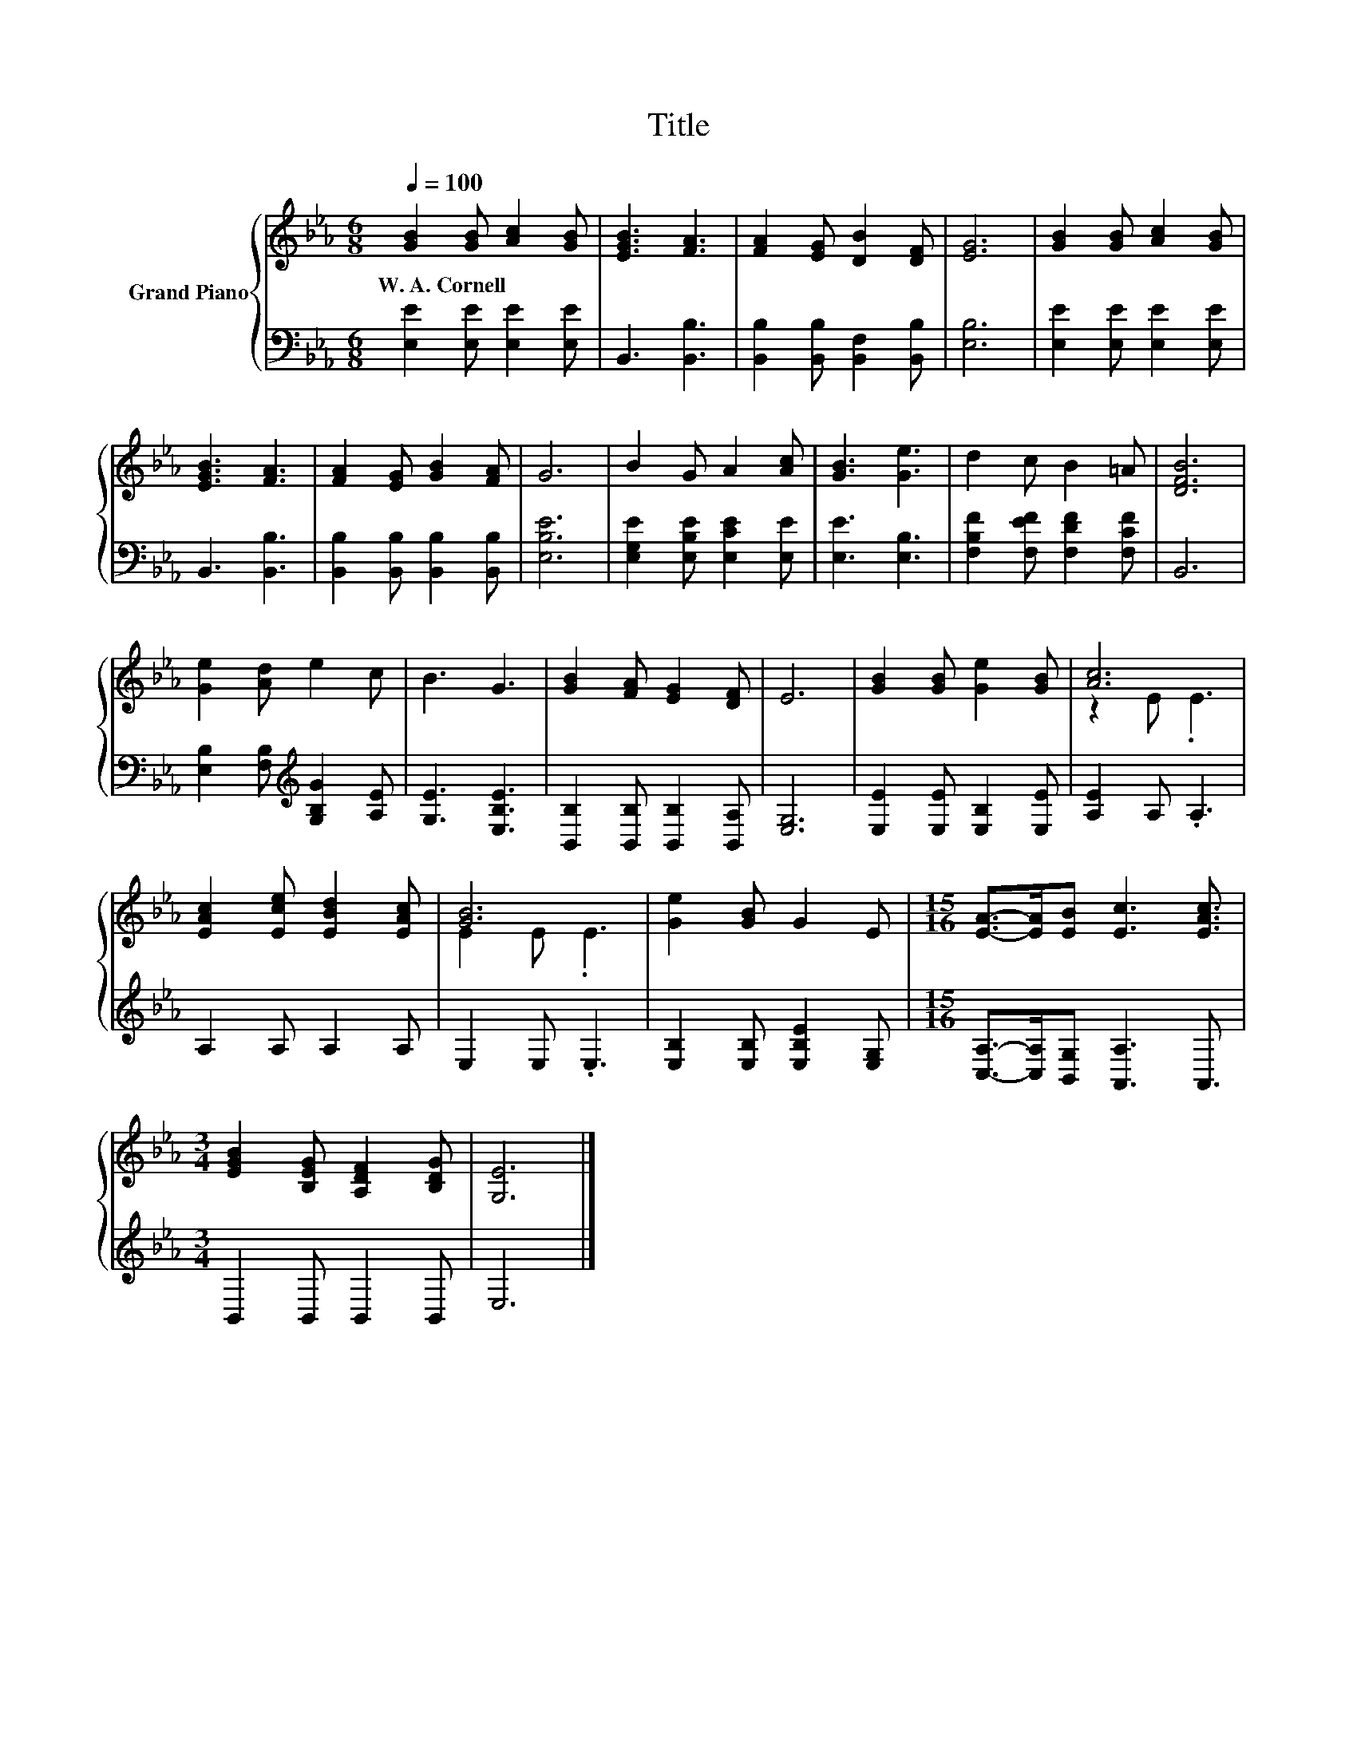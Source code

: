 X:1
T:Title
%%score { ( 1 3 ) | 2 }
L:1/8
Q:1/4=100
M:6/8
K:Eb
V:1 treble nm="Grand Piano"
V:3 treble 
V:2 bass 
V:1
 [GB]2 [GB] [Ac]2 [GB] | [EGB]3 [FA]3 | [FA]2 [EG] [DB]2 [DF] | [EG]6 | [GB]2 [GB] [Ac]2 [GB] | %5
w: W.~A.~Cornell * * *|||||
 [EGB]3 [FA]3 | [FA]2 [EG] [GB]2 [FA] | G6 | B2 G A2 [Ac] | [GB]3 [Ge]3 | d2 c B2 =A | [DFB]6 | %12
w: |||||||
 [Ge]2 [Ad] e2 c | B3 G3 | [GB]2 [FA] [EG]2 [DF] | E6 | [GB]2 [GB] [Ge]2 [GB] | [Ac]6 | %18
w: ||||||
 [EAc]2 [Ece] [EBd]2 [EAc] | [GB]6 | [Ge]2 [GB] G2 E |[M:15/16] [EA]->[EA][EB] [Ec]3 [EAc]3/2 | %22
w: ||||
[M:3/4] [EGB]2 [B,EG] [A,DF]2 [B,DG] | [G,E]6 |] %24
w: ||
V:2
 [E,E]2 [E,E] [E,E]2 [E,E] | B,,3 [B,,B,]3 | [B,,B,]2 [B,,B,] [B,,F,]2 [B,,B,] | [E,B,]6 | %4
 [E,E]2 [E,E] [E,E]2 [E,E] | B,,3 [B,,B,]3 | [B,,B,]2 [B,,B,] [B,,B,]2 [B,,B,] | [E,B,E]6 | %8
 [E,G,E]2 [E,B,E] [E,CE]2 [E,E] | [E,E]3 [E,B,]3 | [F,B,F]2 [F,EF] [F,DF]2 [F,CF] | B,,6 | %12
 [E,B,]2 [F,B,][K:treble] [G,B,G]2 [A,E] | [G,E]3 [E,B,E]3 | [B,,B,]2 [B,,B,] [B,,B,]2 [B,,A,] | %15
 [E,G,]6 | [E,E]2 [E,E] [E,B,]2 [E,E] | [A,E]2 A, .A,3 | A,2 A, A,2 A, | E,2 E, .E,3 | %20
 [E,B,]2 [E,B,] [E,B,E]2 [E,G,] |[M:15/16] [C,A,]->[C,A,][B,,G,] [A,,A,]3 A,,3/2 | %22
[M:3/4] B,,2 B,, B,,2 B,, | E,6 |] %24
V:3
 x6 | x6 | x6 | x6 | x6 | x6 | x6 | x6 | x6 | x6 | x6 | x6 | x6 | x6 | x6 | x6 | x6 | z2 E .E3 | %18
 x6 | E2 E .E3 | x6 |[M:15/16] x15/2 |[M:3/4] x6 | x6 |] %24


